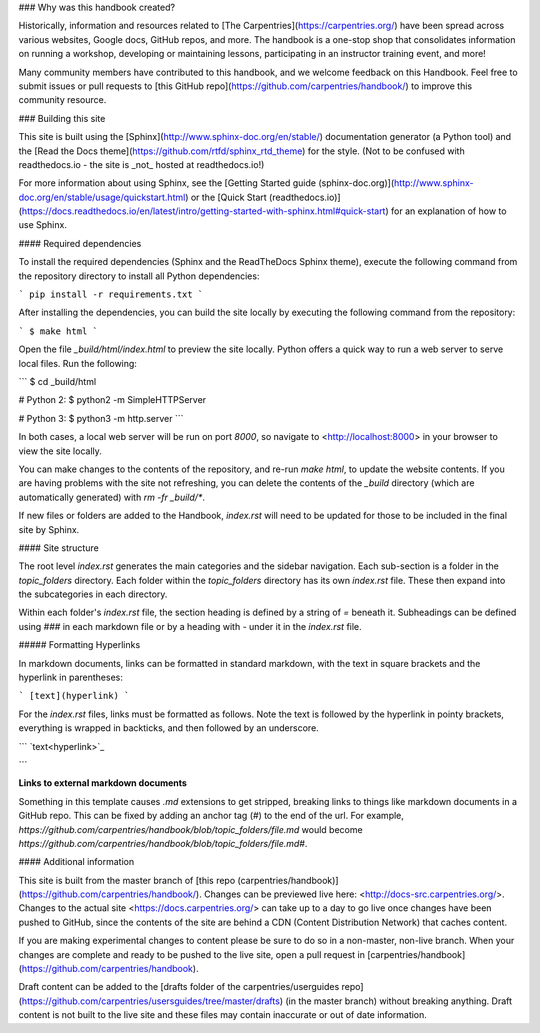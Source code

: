 ### Why was this handbook created?

Historically, information and resources related to [The Carpentries](https://carpentries.org/) have been spread across various websites, Google docs, GitHub repos, and more. The handbook is a one-stop shop that consolidates information on running a workshop, developing or maintaining lessons, participating in an instructor training event, and more! 

Many community members have contributed to this handbook, and we welcome feedback on this Handbook. Feel free to submit issues or pull requests to [this GitHub repo](https://github.com/carpentries/handbook/) to improve this community resource.


### Building this site

This site is built using the [Sphinx](http://www.sphinx-doc.org/en/stable/) documentation generator (a Python tool) and the [Read the Docs theme](https://github.com/rtfd/sphinx_rtd_theme) for the style. (Not to be confused with readthedocs.io - the site is _not_ hosted at readthedocs.io!) 

For more information about using Sphinx, see the [Getting Started guide (sphinx-doc.org)](http://www.sphinx-doc.org/en/stable/usage/quickstart.html) or the [Quick Start (readthedocs.io)](https://docs.readthedocs.io/en/latest/intro/getting-started-with-sphinx.html#quick-start) for an explanation of how to use Sphinx.

#### Required dependencies

To install the required dependencies (Sphinx and the ReadTheDocs Sphinx theme), execute the following command from the repository directory to install all Python dependencies:

```
pip install -r requirements.txt 
```

After installing the dependencies, you can build the site locally by executing the following command from the repository:

```
$ make html
```

Open the file `_build/html/index.html` to preview the site locally. Python offers a quick way to run a web server to serve local files. Run the following:

```
$ cd _build/html

# Python 2:
$ python2 -m SimpleHTTPServer

# Python 3:
$ python3 -m http.server
```

In both cases, a local web server will be run on port `8000`, so navigate to <http://localhost:8000> in your browser to view the site locally.

You can make changes to the contents of the repository, and re-run `make html`, to update the website contents. If you are having problems with the site not refreshing, you can delete the contents of the `_build` directory (which are automatically generated) with `rm -fr _build/*`.

If new files or folders are added to the Handbook, `index.rst` will need to be updated for those to be included in the final site by Sphinx.

#### Site structure

The root level `index.rst` generates the main categories and the sidebar navigation.  Each sub-section is a folder in the `topic_folders` directory. Each folder within the `topic_folders` directory has its own `index.rst` file. These then expand into the subcategories in each directory.

Within each folder's `index.rst` file, the section heading is defined by a string of  `=` beneath it. Subheadings can be defined using `###` in each markdown file or by a heading with `-` under it in the `index.rst` file.

##### Formatting Hyperlinks

In markdown documents, links can be formatted in standard markdown, with the text in square brackets and the hyperlink in parentheses: 

```
[text](hyperlink)
```

For the `index.rst` files, links must be formatted as follows. Note the text is followed by the hyperlink in pointy brackets, everything is wrapped in backticks, and then followed by an underscore.

```
`text<hyperlink>`_

```

**Links to external markdown documents**

Something in this template causes `.md` extensions to get stripped, breaking links to things like markdown documents in a GitHub repo.  This can be fixed by adding an anchor tag (`#`) to the end of the url.  For example, `https://github.com/carpentries/handbook/blob/topic_folders/file.md` would become `https://github.com/carpentries/handbook/blob/topic_folders/file.md#`. 


#### Additional information

This site is built from the master branch of [this repo (carpentries/handbook)](https://github.com/carpentries/handbook/). Changes can be previewed live here: <http://docs-src.carpentries.org/>.  Changes to the actual site <https://docs.carpentries.org/>  can take up to a day to go live once changes have been pushed to GitHub, since the contents of the site are behind a CDN (Content Distribution Network) that caches content.

If you are making experimental changes to content please be sure to do so in a non-master, non-live branch. When your changes are complete and ready to be pushed to the live site, open a pull request in [carpentries/handbook](https://github.com/carpentries/handbook).

Draft content can be added to the [drafts folder of the carpentries/userguides repo](https://github.com/carpentries/usersguides/tree/master/drafts) (in the master branch) without breaking anything. Draft content is not built to the live site and these files may contain inaccurate or out of date information.
